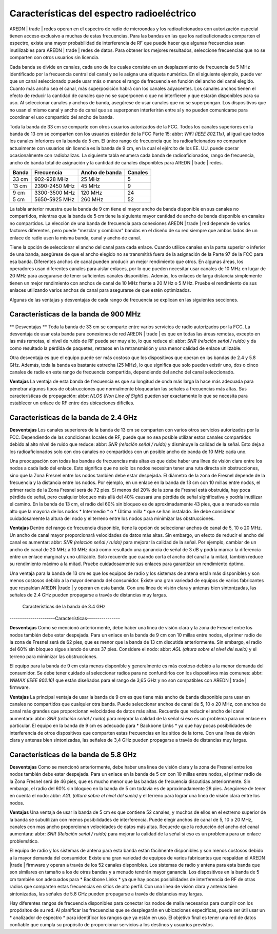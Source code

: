 ===========================================
Características del espectro radioeléctrico
===========================================

AREDN | trade |  redes operan en el espectro de radio de microondas y los  radioaficionados con autorización especial tienen acceso exclusivo a muchas de estas frecuencias. Para las bandas en las que los radioaficionados comparten el espectro, existe una mayor probabilidad de interferencia de RF que puede hacer que algunas frecuencias sean inutilizables para AREDN | trade | redes de datos. Para obtener los mejores resultados, seleccione frecuencias que no se comparten con otros usuarios sin licencia.

Cada banda se divide en canales, cada uno de los cuales consiste en un desplazamiento de frecuencia de 5 MHz identificado por la frecuencia central del canal y se le asigna una etiqueta numérica. En el siguiente ejemplo, puede ver que un canal seleccionado puede usar más o menos el rango de frecuencia en función del ancho del canal elegido. Cuanto más ancho sea el canal, más superposición habrá con los canales adyacentes. Los canales anchos tienen el efecto de reducir la cantidad de canales que no se superponen o que no interfieren y que estarán disponibles para su uso. Al seleccionar canales y anchos de banda, asegúrese de usar canales que no se superpongan. Los dispositivos que no usan el mismo canal y ancho de canal que se superponen interferirán entre sí y no pueden comunicarse para coordinar el uso compartido del ancho de banda.

.. image:: _images/channel-width-example.png
   :alt: Channel Width Example
   :align: center

Toda la banda de 33 cm se comparte con otros usuarios autorizados de la FCC. Todos los canales superiores en la banda de 13 cm se comparten con los usuarios estándar de la FCC Parte 15: abbr: `WiFi (IEEE 802.11x)`, al igual que todos los canales inferiores en la banda de 5 cm. El único rango de frecuencia que los radioaficionados no comparten actualmente con usuarios sin licencia es la banda de 9 cm, en la cual el ejército de los EE. UU. puede operar ocasionalmente con radiobalizas. La siguiente tabla enumera cada banda de radioaficionados, rango de frecuencia, ancho de banda total de asignación y la cantidad de canales disponibles para AREDN | trade | redes.

=======  =================  ===============  ========
Banda    Frecuencia         Ancho de banda   Canales 
=======  =================  ===============  ========
33 cm    902-928   MHz      25 MHz           5
13 cm    2390-2450 MHz      45 MHz           9
9  cm    3300-3500 MHz      120 MHz          24
5  cm    5650-5925 MHz      260 MHz          52
=======  =================  ===============  ========

La tabla anterior muestra que la banda de 9 cm tiene el mayor ancho de banda disponible en sus canales no compartidos, mientras que la banda de 5 cm tiene la siguiente mayor cantidad de ancho de banda disponible en canales no compartidos. La elección de una banda de frecuencia para conexiones AREDN | trade | red depende de varios factores diferentes, pero puede "mezclar y combinar" bandas en el diseño de su red siempre que ambos lados de un enlace de radio usen la misma banda, canal y ancho de canal.

Tiene la opción de seleccionar el ancho del canal para cada enlace. Cuando utilice canales en la parte superior o inferior de una banda, asegúrese de que el ancho elegido no se transmitirá fuera de la asignación de la Parte 97 de la FCC para esa banda. Diferentes anchos de canal pueden producir un mejor rendimiento que otros. En algunas áreas, los operadores usan diferentes canales para aislar enlaces, por lo que pueden necesitar usar canales de 10 MHz en lugar de 20 MHz para asegurarse de tener suficientes canales disponibles. Además, los enlaces de larga distancia simplemente tienen un mejor rendimiento con anchos de canal de 10 MHz frente a 20 MHz o 5 MHz. Pruebe el rendimiento de sus enlaces utilizando varios anchos de canal para asegurarse de que estén optimizados.

Algunas de las ventajas y desventajas de cada rango de frecuencia se explican en las siguientes secciones.

Características de la banda de 900 MHz
--------------------------------------

** Desventajas **
Toda la banda de 33 cm se comparte entre varios servicios de radio autorizados por la FCC. La desventaja de usar esta banda para conexiones de red  AREDN | trade |  es que en todas las áreas remotas, excepto en las más remotas, el nivel de ruido de RF puede ser muy alto, lo que reduce el: abbr: `SNR (relación señal / ruido)` y da como resultado la pérdida de paquetes, retrasos en la retransmisión y una menor calidad de enlace utilizable.

Otra desventaja es que el equipo puede ser más costoso que los dispositivos que operan en las bandas de 2.4 y 5.8 GHz. Además, toda la banda es bastante estrecha (25 MHz), lo que significa que solo pueden existir uno, dos o cinco canales de radio en este rango de frecuencia compartida, dependiendo del ancho del canal seleccionado.

**Ventajas**
La ventaja de esta banda de frecuencia es que su longitud de onda más larga la hace más adecuada para penetrar algunos tipos de obstrucciones que normalmente bloquearían las señales a frecuencias más altas. Sus características de propagación: abbr: `NLOS (Non Line of Sight)` pueden ser exactamente lo que se necesita para establecer un enlace de RF entre dos ubicaciones difíciles.

Características de la banda de 2.4 GHz 
--------------------------------------

**Desventajas**
Los canales superiores de la banda de 13 cm se comparten con varios otros servicios autorizados por la FCC. Dependiendo de las condiciones locales de RF, puede que no sea posible utilizar estos canales compartidos debido al alto nivel de ruido que reduce: abbr: `SNR (relación señal / ruido)` y disminuye la calidad de la señal. Esto deja a los radioaficionados  solo con dos canales no compartidos con un posible ancho de banda de 10 MHz cada uno.

Una preocupación con todas las bandas de frecuencias más altas es que debe haber una línea de visión clara entre los nodos a cada lado del enlace. Esto significa que no solo los nodos necesitan tener una ruta directa sin obstrucciones, sino que la Zona Fresnel entre los nodos también debe estar despejada. El diámetro de la zona de Fresnel depende de la frecuencia y la distancia entre los nodos. Por ejemplo, en un enlace en la banda de 13 cm con 10 millas entre nodos, el primer radio de la Zona Fresnel será de 72 pies. Si menos del 20% de la zona de Fresnel está obstruida, hay poca pérdida de señal, pero cualquier bloqueo más allá del 40% causará una pérdida de señal significativa y podría inutilizar el camino. En la banda de 13 cm, el radio del 60% sin bloqueo es de aproximadamente 43 pies, que a menudo es más alto que la mayoría de los nodos * Intermedio * o * Última milla * que se han instalado. Se debe considerar cuidadosamente la altura del nodo y el terreno entre los nodos para minimizar las obstrucciones.

.. image:: _images/2.4ghz.png
   :alt: 2.4 GHz Band
   :align: center

**Ventajas**
Dentro del rango de frecuencia disponible, tiene la opción de seleccionar anchos de canal de 5, 10 o 20 MHz. Un ancho de canal mayor proporcionará velocidades de datos más altas. Sin embargo, un efecto de reducir el ancho del canal es aumentar: abbr: `SNR (relación señal / ruido)` para mejorar la calidad de la señal. Por ejemplo, cambiar de un ancho de canal de 20 MHz a 10 MHz dará como resultado una ganancia de señal de 3 dB y podría marcar la diferencia entre un enlace marginal y uno utilizable. Solo recuerde que cuando corta el ancho del canal a la mitad, también reduce su rendimiento máximo a la mitad. Pruebe cuidadosamente sus enlaces para garantizar un rendimiento óptimo.

Una ventaja para la banda de 13 cm es que los equipos de radio y los sistemas de antena están más disponibles y son menos costosos debido a la mayor demanda del consumidor. Existe una gran variedad de equipos de varios fabricantes que respaldan AREDN |trade | y operan en esta banda. Con una línea de visión clara y antenas bien sintonizadas, las señales de 2.4 GHz pueden propagarse a través de distancias muy largas.

 Características de la banda de 3.4 GHz 
----------------------Características----------------

**Desventajas**
Como se mencionó anteriormente, debe haber una línea de visión clara y la zona de Fresnel entre los nodos también debe estar despejada. Para un enlace en la banda de 9 cm con 10 millas entre nodos, el primer radio de la zona de Fresnel será de 62 pies, que es menor que la banda de 13 cm discutida anteriormente. Sin embargo, el radio del 60% sin bloqueo sigue siendo de unos 37 pies. Considere el nodo: abbr: `AGL (altura sobre el nivel del suelo)` y el terreno para minimizar las obstrucciones.

El equipo para la banda de 9 cm está menos disponible y generalmente es más costoso debido a la menor demanda del consumidor. Se debe tener cuidado al seleccionar radios para no confundirlos con los dispositivos más comunes: abbr: `WiMAX (IEEE 802.16)` que están diseñados para el rango de 3,65 GHz y no son compatibles con AREDN | trade | firmware.

.. image:: _images/3.4ghz.png
   :alt: 3.4 GHz Band
   :align: center

**Ventajas**
La principal ventaja de usar la banda de 9 cm es que tiene más ancho de banda disponible para usar en canales no compartidos que cualquier otra banda. Puede seleccionar anchos de canal de 5, 10 o 20 MHz, con anchos de canal más grandes que proporcionan velocidades de datos más altas. Recuerde que reducir el ancho del canal aumentará: abbr: `SNR (relación señal / ruido)` para mejorar la calidad de la señal si eso es un problema para un enlace en particular. El equipo en la banda de 9 cm es adecuado para * Backbone Links * ya que hay pocas posibilidades de interferencia de otros dispositivos que comparten estas frecuencias en los sitios de la torre. Con una línea de visión clara y antenas bien sintonizadas, las señales de 3,4 GHz pueden propagarse a través de distancias muy largas.

Características de la banda de 5.8 GHz 
--------------------------------------

**Desventajas**
Como se mencionó anteriormente, debe haber una línea de visión clara y la zona de Fresnel entre los nodos también debe estar despejada. Para un enlace en la banda de 5 cm con 10 millas entre nodos, el primer radio de la Zona Fresnel será de 46 pies, que es mucho menor que las bandas de frecuencia discutidas anteriormente. Sin embargo, el radio del 60% sin bloqueo en la banda de 5 cm todavía es de aproximadamente 28 pies. Asegúrese de tener en cuenta el nodo: abbr: `AGL (altura sobre el nivel del suelo)` y el terreno para lograr una línea de visión clara entre los nodos.

.. image:: _images/5.8ghz.png
   :alt: 5.8 GHz Band
   :align: center

**Ventajas**
Una ventaja de usar la banda de 5 cm es que contiene 52 canales, y muchos de ellos en el extremo superior de la banda se subutilizan con menos posibilidades de interferencia. Puede elegir anchos de canal de 5, 10 o 20 MHz, canales con mas ancho proporcionan velocidades de datos más altas. Recuerde que la reducción del ancho del canal aumentará: abbr: `SNR (Relación señal / ruido)` para mejorar la calidad de la señal si eso es un problema para un enlace problemático.

El equipo de radio y los sistemas de antena para esta banda están fácilmente disponibles y son menos costosos debido a la mayor demanda del consumidor. Existe una gran variedad de equipos de varios fabricantes que respaldan el  AREDN |trade | firmware y operan a través de los 52 canales disponibles. Los sistemas de radio y antena para esta banda que son similares en tamaño a los de otras bandas y a menudo tendrán mayor ganancia. Los dispositivos en la banda de 5 cm también son adecuados para * Backbone Links * ya que hay pocas posibilidades de interferencia de RF de otras radios que comparten estas frecuencias en sitios de alto perfil. Con una línea de visión clara y antenas bien sintonizadas, las señales de 5.8 GHz pueden propagarse a través de distancias muy largas.


Hay diferentes rangos de frecuencia disponibles para conectar los nodos de malla necesarios para cumplir con los propósitos de su red. Al planificar las frecuencias que se desplegarán en ubicaciones específicas, puede ser útil usar un * analizador de espectro * para identificar los rangos que ya están en uso. El objetivo final es tener una red de datos confiable que cumpla su propósito de proporcionar servicios a los destinos y usuarios previstos.


.. |trade|  unicode:: U+00AE .. Registered Trademark SIGN
   :ltrim:
